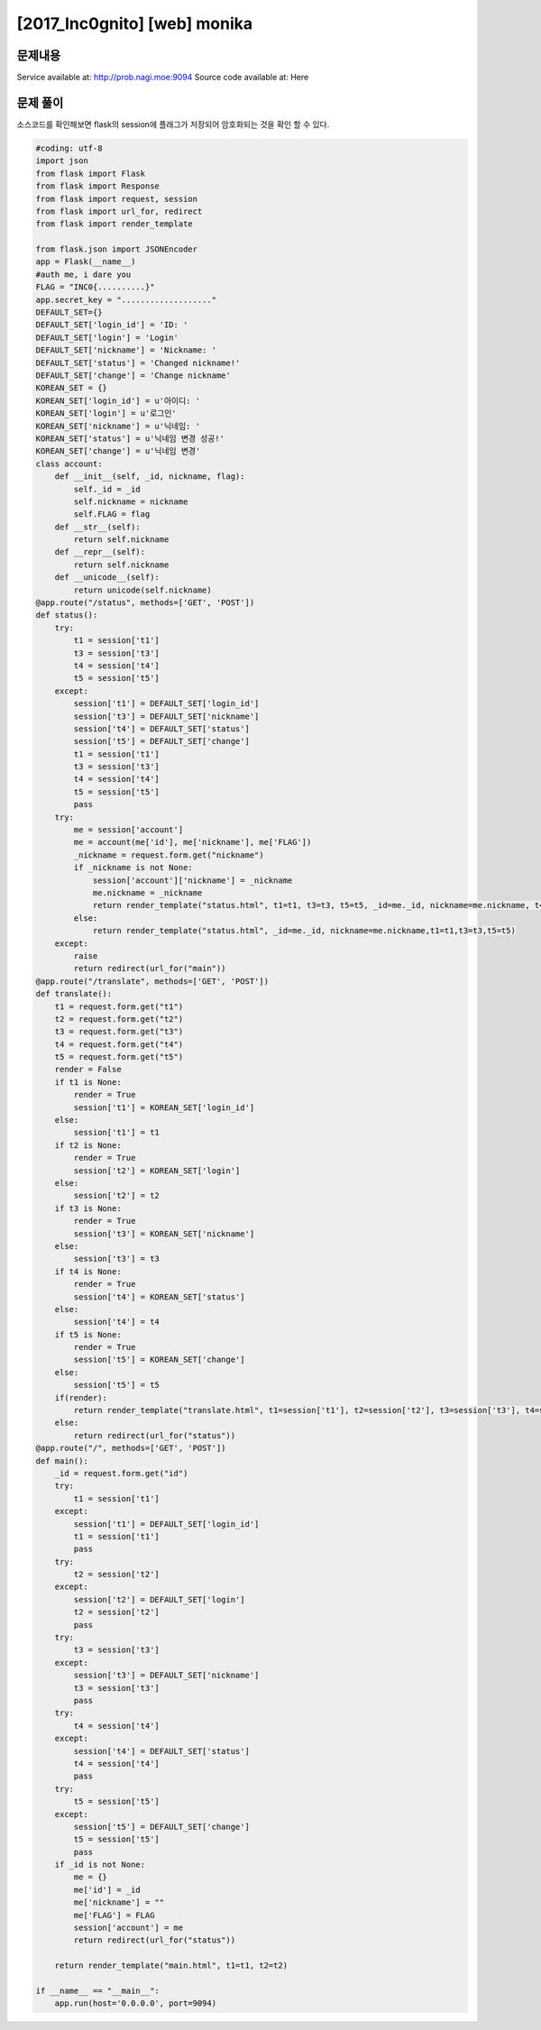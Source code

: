 ==============================================================
[2017_Inc0gnito] [web] monika
==============================================================


문제내용
==============================================================

Service available at: http://prob.nagi.moe:9094
Source code available at: Here


문제 풀이
==============================================================

소스코드를 확인해보면 flask의 session에 플래그가 저장되어 암호화되는 것을 확인 할 수 있다.

.. code-block:: python

    #coding: utf-8
    import json
    from flask import Flask
    from flask import Response
    from flask import request, session
    from flask import url_for, redirect
    from flask import render_template

    from flask.json import JSONEncoder
    app = Flask(__name__)
    #auth me, i dare you
    FLAG = "INC0{..........}"
    app.secret_key = "..................."
    DEFAULT_SET={}
    DEFAULT_SET['login_id'] = 'ID: '
    DEFAULT_SET['login'] = 'Login'
    DEFAULT_SET['nickname'] = 'Nickname: '
    DEFAULT_SET['status'] = 'Changed nickname!'
    DEFAULT_SET['change'] = 'Change nickname'
    KOREAN_SET = {}
    KOREAN_SET['login_id'] = u'아이디: '
    KOREAN_SET['login'] = u'로그인'
    KOREAN_SET['nickname'] = u'닉네임: '
    KOREAN_SET['status'] = u'닉네임 변경 성공!'
    KOREAN_SET['change'] = u'닉네임 변경'
    class account:
        def __init__(self, _id, nickname, flag):
            self._id = _id
            self.nickname = nickname
            self.FLAG = flag
        def __str__(self):
            return self.nickname
        def __repr__(self):
            return self.nickname
        def __unicode__(self):
            return unicode(self.nickname)
    @app.route("/status", methods=['GET', 'POST'])
    def status():
        try:
            t1 = session['t1']
            t3 = session['t3']
            t4 = session['t4']
            t5 = session['t5']
        except:
            session['t1'] = DEFAULT_SET['login_id']
            session['t3'] = DEFAULT_SET['nickname']
            session['t4'] = DEFAULT_SET['status']
            session['t5'] = DEFAULT_SET['change']
            t1 = session['t1']
            t3 = session['t3']
            t4 = session['t4']
            t5 = session['t5']
            pass
        try:
            me = session['account']
            me = account(me['id'], me['nickname'], me['FLAG'])
            _nickname = request.form.get("nickname")
            if _nickname is not None:
                session['account']['nickname'] = _nickname
                me.nickname = _nickname
                return render_template("status.html", t1=t1, t3=t3, t5=t5, _id=me._id, nickname=me.nickname, t4=t4.format(me))
            else:
                return render_template("status.html", _id=me._id, nickname=me.nickname,t1=t1,t3=t3,t5=t5)
        except:
            raise
            return redirect(url_for("main"))
    @app.route("/translate", methods=['GET', 'POST'])
    def translate():
        t1 = request.form.get("t1")
        t2 = request.form.get("t2")
        t3 = request.form.get("t3")
        t4 = request.form.get("t4")
        t5 = request.form.get("t5")
        render = False
        if t1 is None:
            render = True
            session['t1'] = KOREAN_SET['login_id']
        else:
            session['t1'] = t1
        if t2 is None:
            render = True
            session['t2'] = KOREAN_SET['login']
        else:
            session['t2'] = t2
        if t3 is None:
            render = True
            session['t3'] = KOREAN_SET['nickname']
        else:
            session['t3'] = t3
        if t4 is None:
            render = True
            session['t4'] = KOREAN_SET['status']
        else:
            session['t4'] = t4
        if t5 is None:
            render = True
            session['t5'] = KOREAN_SET['change']
        else:
            session['t5'] = t5
        if(render):
            return render_template("translate.html", t1=session['t1'], t2=session['t2'], t3=session['t3'], t4=session['t4'], t5=session['t5'])
        else:
            return redirect(url_for("status"))
    @app.route("/", methods=['GET', 'POST'])
    def main():
        _id = request.form.get("id")
        try:
            t1 = session['t1']
        except:
            session['t1'] = DEFAULT_SET['login_id']
            t1 = session['t1']
            pass
        try:
            t2 = session['t2']
        except:
            session['t2'] = DEFAULT_SET['login']
            t2 = session['t2']
            pass
        try:
            t3 = session['t3']
        except:
            session['t3'] = DEFAULT_SET['nickname']
            t3 = session['t3']
            pass
        try:
            t4 = session['t4']
        except:
            session['t4'] = DEFAULT_SET['status']
            t4 = session['t4']
            pass
        try:
            t5 = session['t5']
        except:
            session['t5'] = DEFAULT_SET['change']
            t5 = session['t5']
            pass
        if _id is not None:
            me = {}
            me['id'] = _id
            me['nickname'] = ""
            me['FLAG'] = FLAG
            session['account'] = me
            return redirect(url_for("status"))

        return render_template("main.html", t1=t1, t2=t2)

    if __name__ == "__main__":
        app.run(host='0.0.0.0', port=9094)


